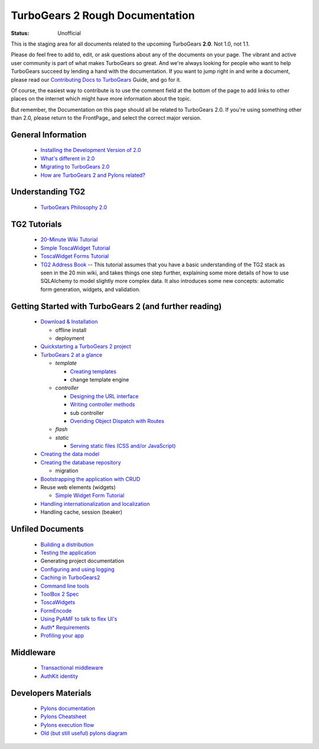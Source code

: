 

TurboGears 2 Rough Documentation
================================

:status: Unofficial


This is the staging area for all documents related to the upcoming TurboGears **2.0**. Not 1.0, not 1.1. 

Please do feel free to add to, edit, or ask questions about any of the documents on your page.  The vibrant and active user community is part of what makes TurboGears so great. And we're always looking for people who want to help TurboGears succeed by lending a hand with the documentation. If you want to jump right in and write a document, please read our `Contributing Docs to TurboGears <DocHelp>`_ Guide, and go for it. 

Of course, the easiest way to contribute is to use the comment field at the bottom of the page to add links to other places on the internet which might have more information about the topic. 

But remember, the Documentation on this page should all be related to TurboGears 2.0. If you're using something other than 2.0, please return to the FrontPage_ and select the correct major version.


General Information
-------------------
 
 * `Installing the Development Version of 2.0 <DownloadInstall>`_
 * `What's different in 2.0 <RoughDocs/WhatsNew>`_ 
 * `Migrating to TurboGears 2.0 <MigratingTo2>`_
 * `How are TurboGears 2 and Pylons related? <TGandPylons>`_


Understanding TG2
-----------------

 * `TurboGears Philosophy 2.0 <RoughDocs/ConceptTG>`_


TG2 Tutorials
-------------

 * `20-Minute Wiki Tutorial <Wiki20/All>`_ 
 * `Simple ToscaWidget Tutorial <RoughDocs/ToscaWidgets/Using>`_
 * `ToscaWidget Forms Tutorial <RoughDocs/ToscaWidgets/Forms>`_
 * `TG2 Address Book <AddressBook>`_  -- This tutorial assumes 
   that you have a basic understanding of the TG2 stack as seen in the 
   20 min wiki, and takes things one step further, explaining some more 
   details of how to use SQLAlchemy to model slightly more complex data.  
   It also introduces some new concepts: automatic form generation, 
   widgets, and validation. 




Getting Started with TurboGears 2 (and further reading)
--------------------------------------------------------

 * `Download & Installation <DownloadInstall>`_

   - offline install
   - deployment

 * `Quickstarting a TurboGears 2 project <QuickStart>`_
 * `TurboGears 2 at a glance <BasicMoves>`_

   - *template*

     + `Creating templates <RoughDocs/DesignTemplate>`_
     + change template engine
   
   - *controller*
     
     + `Designing the URL interface <RoughDocs/ObjectDispatch>`_
     + `Writing controller methods <RoughDocs/ProgramController>`_
     + sub controller
     + `Overiding Object Dispatch with Routes <RoutesIntegration>`_

   - *flash*
   - *static*

     + `Serving static files (CSS and/or JavaScript) <RoughDocs/StaticFile>`_

 * `Creating the data model <RoughDocs/CodeModel>`_
 * `Creating the database repository <RoughDocs/CreateDatabase>`_

   - migration

 * `Bootstrapping the application with CRUD <RoughDocs/BootStrap>`_
 * Reuse web elements (widgets)

   - `Simple Widget Form Tutorial <SimpleWidgetForm>`_

 * `Handling internationalization and localization <RoughDocs/I18N>`_
 * Handling cache, session (beaker)

Unfiled Documents
-----------------

 * `Building a distribution <RoughDocs/BuildDistro>`_
 * `Testing the application <RoughDocs/TestDriven>`_
 * Generating project documentation
 * `Configuring and using logging <LogSetup>`_
 * `Caching in TurboGears2 <Caching>`_
 * `Command line tools <CommandLine>`_
 * `ToolBox 2 Spec <ToolBox>`_
 * `ToscaWidgets <RoughDocs/ToscaWidgets>`_
 * `FormEncode <RoughDocs/FormEncode>`_
 * `Using PyAMF to talk to flex UI's <TGandPyAMF>`_
 * `Auth* Requirements <AuthReqs>`_
 * `Profiling your app <Profile>`_

Middleware
----------

 * `Transactional middleware <RoughDocs/TransactionalMiddleware>`_
 * `AuthKit identity <RoughDocs/AuthKit>`_


Developers Materials
--------------------

 * `Pylons documentation <http://wiki.pylonshq.com/display/pylonsdocs/Home>`_
 * `Pylons Cheatsheet <http://wiki.pylonshq.com/display/pylonsmisc/Pylons+Cheatsheet>`_
 * `Pylons execution flow  <http://sluggo.scrapping.cc/python/pylons/pylons-execution.html>`_
 * `Old (but still useful) pylons diagram <http://spacepants.org/blog/pylons-paste-stack>`_



